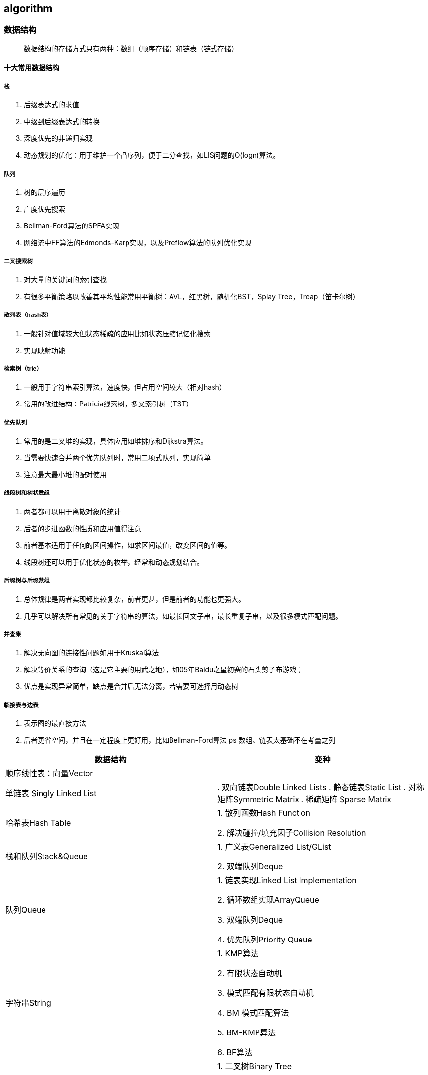 == algorithm

=== 数据结构

> 数据结构的存储方式只有两种：数组（顺序存储）和链表（链式存储）

==== 十大常用数据结构

===== 栈

. 后缀表达式的求值
. 中缀到后缀表达式的转换
. 深度优先的非递归实现
. 动态规划的优化：用于维护一个凸序列，便于二分查找，如LIS问题的O(logn)算法。

===== 队列

. 树的层序遍历
. 广度优先搜索
. Bellman-Ford算法的SPFA实现
. 网络流中FF算法的Edmonds-Karp实现，以及Preflow算法的队列优化实现

===== 二叉搜索树

. 对大量的关键词的索引查找
. 有很多平衡策略以改善其平均性能常用平衡树：AVL，红黑树，随机化BST，Splay Tree，Treap（笛卡尔树）

===== 散列表（hash表）

. 一般针对值域较大但状态稀疏的应用比如状态压缩记忆化搜索
. 实现映射功能

===== 检索树（trie）

. 一般用于字符串索引算法，速度快，但占用空间较大（相对hash）
. 常用的改进结构：Patricia线索树，多叉索引树（TST）

===== 优先队列

. 常用的是二叉堆的实现，具体应用如堆排序和Dijkstra算法。
. 当需要快速合并两个优先队列时，常用二项式队列，实现简单
. 注意最大最小堆的配对使用

===== 线段树和树状数组

. 两者都可以用于离散对象的统计
. 后者的步进函数的性质和应用值得注意
. 前者基本适用于任何的区间操作，如求区间最值，改变区间的值等。
. 线段树还可以用于优化状态的枚举，经常和动态规划结合。

===== 后缀树与后缀数组

. 总体规律是两者实现都比较复杂，前者更甚，但是前者的功能也更强大。
. 几乎可以解决所有常见的关于字符串的算法，如最长回文子串，最长重复子串，以及很多模式匹配问题。

===== 并查集

. 解决无向图的连接性问题如用于Kruskal算法
. 解决等价关系的查询（这是它主要的用武之地），如05年Baidu之星初赛的石头剪子布游戏；
. 优点是实现异常简单，缺点是合并后无法分离，若需要可选择用动态树

===== 临接表与边表

. 表示图的最直接方法
. 后者更省空间，并且在一定程度上更好用，比如Bellman-Ford算法
ps 数组、链表太基础不在考量之列


|===
| 数据结构 | 变种

| 顺序线性表：向量Vector
|

| 单链表
Singly Linked List
| 

. 双向链表Double Linked Lists
. 静态链表Static List
. 对称矩阵Symmetric Matrix
. 稀疏矩阵 Sparse Matrix

| 哈希表Hash Table
| 1. 散列函数Hash Function

2. 解决碰撞/填充因子Collision Resolution

| 栈和队列Stack&Queue
| 1. 广义表Generalized List/GList

2. 双端队列Deque

| 队列Queue
| 1. 链表实现Linked List Implementation

2. 循环数组实现ArrayQueue

3. 双端队列Deque

4. 优先队列Priority Queue

| 字符串String
| 1. KMP算法

2. 有限状态自动机

3. 模式匹配有限状态自动机

4. BM 模式匹配算法

5. BM-KMP算法

6. BF算法

| 树Tree
| 1. 二叉树Binary Tree

2. 并查集Union-Find

3. Huffman 树

| 数组实现的堆Heap
| 1. 极大堆和极小堆Max Heap and Min Heap

2. 极大堆小堆

3. 双端堆Deap

4. d叉堆

| 树实现的堆Heap
| 1. 左堆Leftist Tree/Leftist Heap

2. 扁堆

3. 二项式堆

4. 斐波那契堆Fibonacco Heap

5. 配对堆Pairing Heap

| 查找Search
| 1. 哈希表Hash

2. 跳跃表Skip List

3. 排序二叉树Binary Sort Tree

4. AVL树

5. B树/ B+树 / B*树

6. AA树

7. 红黑树Read Black Tree

8. 排序二叉树Binary Heap

9. Splay 树

10. 双链树Double Chained Tree

11. Trie树

12. R树

|===

== 附录

* https://books.halfrost.com/leetcode/ChapterOne/Data_Structure/
* https://algorithm-visualizer.org/backtracking/hamiltonean-cycles[算法可视化]
* https://visualgo.net/zh[数据结构和算法动态可视化]